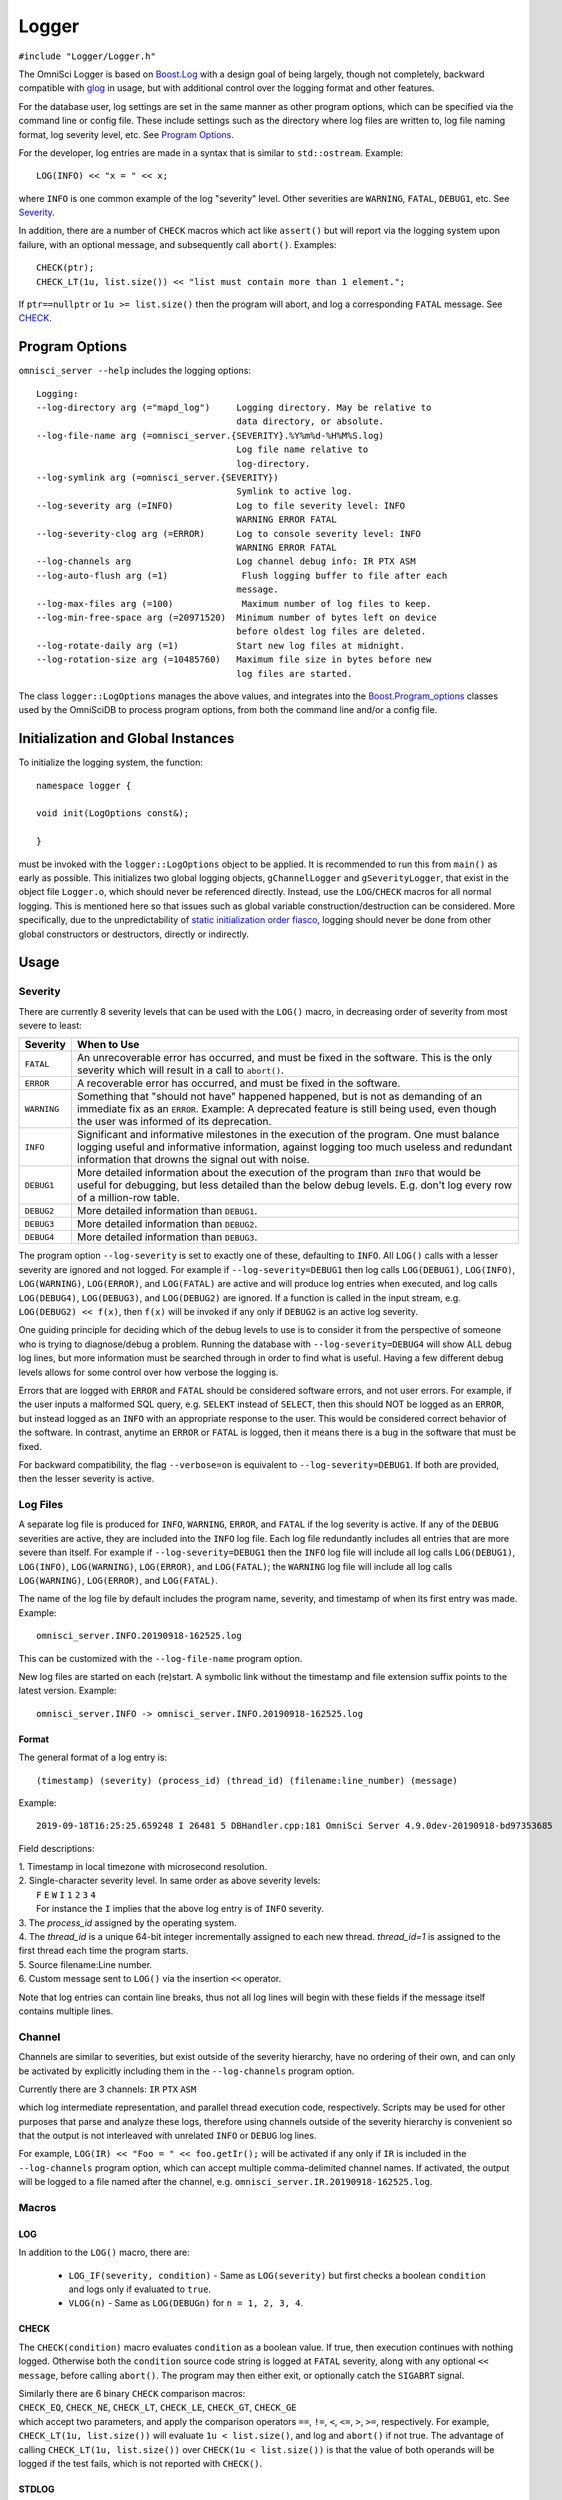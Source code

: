 ======
Logger
======

``#include "Logger/Logger.h"``

The OmniSci Logger is based on `Boost.Log`_ with a design goal of being largely, though not completely, backward
compatible with `glog`_ in usage, but with additional control over the logging format and other features.

.. _Boost.Log: https://www.boost.org/libs/log/doc/html/index.html
.. _glog: https://github.com/google/glog

For the database user, log settings are set in the same manner as other program options,
which can be specified via the command line or config file. These include settings such as the directory
where log files are written to, log file naming format, log severity level, etc. See `Program Options`_.

For the developer, log entries are made in a syntax that is similar to ``std::ostream``. Example::

    LOG(INFO) << "x = " << x;

where ``INFO`` is one common example of the log "severity" level. Other severities are ``WARNING``, ``FATAL``,
``DEBUG1``, etc. See `Severity`_.

In addition, there are a number of ``CHECK`` macros which act like ``assert()`` but will report via the
logging system upon failure, with an optional message, and subsequently call ``abort()``. Examples::

    CHECK(ptr);
    CHECK_LT(1u, list.size()) << "list must contain more than 1 element.";

If ``ptr==nullptr`` or ``1u >= list.size()`` then the program will abort, and log a corresponding ``FATAL`` message.
See `CHECK`_.

Program Options
---------------

``omnisci_server --help`` includes the logging options::

    Logging:
    --log-directory arg (="mapd_log")     Logging directory. May be relative to
                                          data directory, or absolute.
    --log-file-name arg (=omnisci_server.{SEVERITY}.%Y%m%d-%H%M%S.log)
                                          Log file name relative to
                                          log-directory.
    --log-symlink arg (=omnisci_server.{SEVERITY})
                                          Symlink to active log.
    --log-severity arg (=INFO)            Log to file severity level: INFO
                                          WARNING ERROR FATAL
    --log-severity-clog arg (=ERROR)      Log to console severity level: INFO
                                          WARNING ERROR FATAL
    --log-channels arg                    Log channel debug info: IR PTX ASM
    --log-auto-flush arg (=1)              Flush logging buffer to file after each
                                          message.
    --log-max-files arg (=100)             Maximum number of log files to keep.
    --log-min-free-space arg (=20971520)  Minimum number of bytes left on device
                                          before oldest log files are deleted.
    --log-rotate-daily arg (=1)           Start new log files at midnight.
    --log-rotation-size arg (=10485760)   Maximum file size in bytes before new
                                          log files are started.

The class ``logger::LogOptions`` manages the above values, and integrates into the `Boost.Program_options`_
classes used by the OmniSciDB to process program options, from both the command line and/or a config file.

.. _Boost.Program_options: https://www.boost.org/doc/html/program_options.html

Initialization and Global Instances
-----------------------------------

To initialize the logging system, the function::

    namespace logger {

    void init(LogOptions const&);

    }

must be invoked with the ``logger::LogOptions`` object to be applied. It is recommended to run this from
``main()`` as early as possible. This initializes two global logging objects, ``gChannelLogger`` and
``gSeverityLogger``, that exist in the object file ``Logger.o``, which should never be referenced
directly. Instead, use the ``LOG``/``CHECK`` macros for all normal logging. This is mentioned here so that
issues such as global variable construction/destruction can be considered. More specifically, due to the
unpredictability of `static initialization order fiasco`_, logging should never be done from other global
constructors or destructors, directly or indirectly.

.. _`static initialization order fiasco`: https://cryptopp.com/wiki/Static_Initialization_Order_Fiasco


Usage
-----

Severity
^^^^^^^^

There are currently 8 severity levels that can be used with the ``LOG()`` macro, in decreasing order of
severity from most severe to least:

============ ============================================================================
**Severity** **When to Use**
``FATAL``    An unrecoverable error has occurred, and must be fixed in the software.
             This is the only severity which will result in a call to ``abort()``.
``ERROR``    A recoverable error has occurred, and must be fixed in the software.
``WARNING``  Something that "should not have" happened happened, but is not as demanding
             of an immediate fix as an ``ERROR``. Example: A deprecated feature is still
             being used, even though the user was informed of its deprecation.
``INFO``     Significant and informative milestones in the execution of the program.
             One must balance logging useful and informative information, against
             logging too much useless and redundant information that drowns the signal
             out with noise.
``DEBUG1``   More detailed information about the execution of the program than ``INFO``
             that would be useful for debugging, but less detailed than the below debug
             levels. E.g. don't log every row of a million-row table.
``DEBUG2``   More detailed information than ``DEBUG1``.
``DEBUG3``   More detailed information than ``DEBUG2``.
``DEBUG4``   More detailed information than ``DEBUG3``.
============ ============================================================================

The program option ``--log-severity`` is set to exactly one of these, defaulting to ``INFO``. All ``LOG()``
calls with a lesser severity are ignored and not logged. For example if ``--log-severity=DEBUG1`` then log
calls ``LOG(DEBUG1)``, ``LOG(INFO)``, ``LOG(WARNING)``, ``LOG(ERROR)``, and ``LOG(FATAL)`` are active and
will produce log entries when executed, and log calls ``LOG(DEBUG4)``, ``LOG(DEBUG3)``, and ``LOG(DEBUG2)``
are ignored. If a function is called in the input stream, e.g. ``LOG(DEBUG2) << f(x)``, then ``f(x)`` will
be invoked if any only if ``DEBUG2`` is an active log severity.

One guiding principle for deciding which of the debug levels to use is to consider it from the perspective of
someone who is trying to diagnose/debug a problem. Running the database with ``--log-severity=DEBUG4`` will
show ALL debug log lines, but more information must be searched through in order to find what is useful. Having
a few different debug levels allows for some control over how verbose the logging is.

Errors that are logged with ``ERROR`` and ``FATAL`` should be considered software errors, and not user errors.
For example, if the user inputs a malformed SQL query, e.g. ``SELEKT`` instead of ``SELECT``, then this
should NOT be logged as an ``ERROR``, but instead logged as an ``INFO`` with an appropriate response to
the user. This would be considered correct behavior of the software. In contrast, anytime an ``ERROR`` or
``FATAL`` is logged, then it means there is a bug in the software that must be fixed.

For backward compatibility, the flag ``--verbose=on`` is equivalent to ``--log-severity=DEBUG1``. If both
are provided, then the lesser severity is active.

Log Files
^^^^^^^^^

A separate log file is produced for ``INFO``, ``WARNING``, ``ERROR``, and ``FATAL`` if the log severity is
active.  If any of the ``DEBUG`` severities are active, they are included into the ``INFO`` log file.  Each log
file redundantly includes all entries that are more severe than itself. For example if ``--log-severity=DEBUG1``
then the ``INFO`` log file will include all log calls ``LOG(DEBUG1)``, ``LOG(INFO)``, ``LOG(WARNING)``,
``LOG(ERROR)``, and ``LOG(FATAL)``; the ``WARNING`` log file will include all log calls ``LOG(WARNING)``,
``LOG(ERROR)``, and ``LOG(FATAL)``.

The name of the log file by default includes the program name, severity, and timestamp of when its first entry
was made. Example::

    omnisci_server.INFO.20190918-162525.log

This can be customized with the ``--log-file-name`` program option.

New log files are started on each (re)start. A symbolic link without the timestamp and file extension
suffix points to the latest version. Example::

    omnisci_server.INFO -> omnisci_server.INFO.20190918-162525.log

Format
""""""

The general format of a log entry is::

    (timestamp) (severity) (process_id) (thread_id) (filename:line_number) (message)

Example::

    2019-09-18T16:25:25.659248 I 26481 5 DBHandler.cpp:181 OmniSci Server 4.9.0dev-20190918-bd97353685

Field descriptions:

| 1. Timestamp in local timezone with microsecond resolution.
| 2. Single-character severity level. In same order as above severity levels:
|    ``F`` ``E`` ``W`` ``I`` ``1`` ``2`` ``3`` ``4``
|    For instance the ``I`` implies that the above log entry is of ``INFO`` severity.
| 3. The `process_id` assigned by the operating system.
| 4. The `thread_id` is a unique 64-bit integer incrementally assigned to each new thread. `thread_id=1` is assigned to the first thread each time the program starts.
| 5. Source filename:Line number.
| 6. Custom message sent to ``LOG()`` via the insertion ``<<`` operator.

Note that log entries can contain line breaks, thus not all log lines will begin with these fields if
the message itself contains multiple lines.

Channel
^^^^^^^

Channels are similar to severities, but exist outside of the severity hierarchy, have no ordering of their own,
and can only be activated by explicitly including them in the ``--log-channels`` program option.

Currently there are 3 channels: ``IR`` ``PTX`` ``ASM``

which log intermediate representation, and parallel thread execution code, respectively. Scripts may be
used for other purposes that parse and analyze these logs, therefore using channels outside of the severity
hierarchy is convenient so that the output is not interleaved with unrelated ``INFO`` or ``DEBUG`` log lines.

For example, ``LOG(IR) << "Foo = " << foo.getIr();`` will be activated if any only if ``IR`` is included
in the ``--log-channels`` program option, which can accept multiple comma-delimited channel names. If activated,
the output will be logged to a file named after the channel, e.g. ``omnisci_server.IR.20190918-162525.log``.

Macros
^^^^^^

LOG
"""

In addition to the ``LOG()`` macro, there are:

 * ``LOG_IF(severity, condition)`` - Same as ``LOG(severity)`` but first checks a boolean ``condition`` and logs
   only if evaluated to ``true``.
 * ``VLOG(n)`` - Same as ``LOG(DEBUGn)`` for ``n = 1, 2, 3, 4``.

CHECK
"""""

The ``CHECK(condition)`` macro evaluates ``condition`` as a boolean value. If true, then execution continues
with nothing logged. Otherwise both the ``condition`` source code string is logged at ``FATAL`` severity,
along with any optional ``<< message``, before calling ``abort()``. The program may then either exit, or
optionally catch the ``SIGABRT`` signal.

| Similarly there are 6 binary ``CHECK`` comparison macros:
| ``CHECK_EQ``, ``CHECK_NE``, ``CHECK_LT``, ``CHECK_LE``, ``CHECK_GT``, ``CHECK_GE``
| which accept two parameters, and apply the comparison operators ``==``, ``!=``, ``<``, ``<=``, ``>``, ``>=``, respectively. For example, ``CHECK_LT(1u, list.size())`` will evaluate ``1u < list.size()``, and log and ``abort()`` if not true. The advantage of calling ``CHECK_LT(1u, list.size())`` over ``CHECK(1u < list.size())`` is that the value of both operands will be logged if the test fails, which is not reported with ``CHECK()``.

STDLOG
""""""

``DBHandler`` uses a logging helper class ``StdLog`` for logging query-specific information in
a standard format::

 (timestamp) (severity) (process_id) (filename:line_number) stdlog (function_name) (match_id)
 (time_ms) (username) (dbname) (public_session_id) (array of names) (array of values)

Since this contains timing information, it is logged at the end of query execution.  If the ``DEBUG1`` severity is
active, then a corresponding ``stdlog_begin`` line is also logged at the start of the query, with the same format.

Example usage is given in the `QueryState`_ documentation.

.. _QueryState: query_state.html

Example entries::

 2019-09-20T17:15:28.215590 1 13080 DBHandler.cpp:846 stdlog_begin sql_execute 2 0 omnisci testuser 528-dyM2 {"query_str"} {"SELECT * FROM omnisci_counties LIMIT 1;"}
 2019-09-20T17:15:28.924512 I 13080 DBHandler.cpp:846 stdlog sql_execute 2 709 omnisci testuser 528-dyM2 {"query_str","execution_time_ms","total_time_ms"} {"SELECT * FROM omnisci_counties LIMIT 1;","708","709"}

The first 4 fields are same as in the above `Format`_ section.  Additional field descriptions:

#. ``stdlog_begin``/``stdlog`` -  logged when ``StdLog`` object is constructed/destructed.
#. ``function_name`` - Name of function the ``StdLog`` object was constructed/destructed in.
#. ``match_id`` - Integer to uniquely match ``stdlog_begin`` and ``stdlog`` lines together.
#. ``time_ms`` - Time in milliseconds since constructor. For ``stdlog_begin`` it is always 0. For ``stdlog``
   it is the time between the constructor and destructor, which is generally the duration of the function call.
#. ``username`` - Session username. Blank if not available.
#. ``dbname`` - Session database. Blank if not available.
#. ``public_session_id`` - Identifier for session. May be publicly accessible without compromising security.
   Blank if not available.
#. ``names`` - List of optional value names in SQL-array format.
#. ``values`` - List of optional values in SQL-array format, in same order as ``names``. Names and values are
   logged in this way so as to be readily imported into a SQL table for analysis.

DEBUG_TIMER
"""""""""""

``DebugTimer`` objects can be instantiated in the code that measure and log the duration of their own lifetimes,
and include the following features:

* Globally accessible via a macro. E.g. ``auto timer = DEBUG_TIMER(__func__)``.
* Single multi-line log entry is reported for nested timers.
* Enabled with the ``--enable-debug-timer`` program option. Without it, the ``timer`` objects have no effect.
* Include timers from spawned threads. Requires a call on the child thread informing the parent thread id:
  ``DEBUG_TIMER_NEW_THREAD(parent_thread_id);``

Example::

    void foo() {
      auto timer = DEBUG_TIMER(__func__);
      ...
      bar();
      ...
    }

    void bar() {
      auto timer = DEBUG_TIMER(__func__);
      ...
      bar2();
      ...
      timer.stop();  // Manually stop timer for bar().
      ...
    }

    void bar2() {
      auto timer = DEBUG_TIMER(__func__);
      ...
    }

Upon the destruction of the ``timer`` object within ``foo()``, a log entry similar to the following will be made::

    2019-10-17T15:22:53.981002 I 8980 foobar.cpp:70 DEBUG_TIMER thread_id(140719710320384)
    19ms total duration for foo
      17ms start(10ms) bar foobar.cpp:100
        13ms start(10ms) bar2 foobar.cpp:130

Fields for the ``Duration`` lines (last two line above) are:

#. Lifetime of ``timer`` object.
#. Time after start of current thread. (This can be used to find gaps in timing coverage.)
#. String parameter to ``DEBUG_TIMER`` (``__func__`` in above examples.)
#. File\:Line where ``DEBUG_TIMER`` was called from.

The first root ``DEBUG_TIMER`` instance is in ``foo()``, and the two others in ``bar()`` and ``bar2()`` are initiated
upon subsequent calls into the call stack, represented by the indentations.  Once the first root ``timer`` object
destructs, the entire ``DurationTree`` of recorded times are logged together into a single multi-line log entry,
one line per ``timer`` instance.

There is a ``DebugTimer::stop()`` method that manually stops the timer, serving the same function
as the destructor. The destructor then will have no further effect.

To embed timers in a spawned child thread, call ``DEBUG_TIMER_NEW_THREAD(parent_thread_id);`` from the child
thread. The ``parent_thread_id`` must get its value from ``logger::thread_id()`` before the new thread is spawned.
This will not start a timer, but will record the child-parent relationship so that subsequent ``DEBUG_TIMER``
calls are stored in the correct node of the parent tree. An example of a resulting report::

    2020-01-30T16:58:19.926148 I 33266 DBHandler.cpp:956 DEBUG_TIMER thread_id(4)
    591ms total duration for sql_execute
      511ms start(41ms) executeRelAlgQuery RelAlgExecutor.cpp:71
        6ms start(41ms) executeWorkUnit RelAlgExecutor.cpp:1858
          4ms start(41ms) compileWorkUnit NativeCodegen.cpp:1571
            New thread(5)
              0ms start(0ms) fetchChunks Execute.cpp:2024
              0ms start(0ms) getQueryExecutionContext QueryMemoryDescriptor.cpp:711
              0ms start(0ms) executePlanWithoutGroupBy Execute.cpp:2276
                0ms start(0ms) launchGpuCode QueryExecutionContext.cpp:195
            End thread(5)

.. note::

    Any timer that is created in a thread when no other timers are active in the same or parent thread is
    called a *root timer*. The timer stack is logged when the root timer destructs, or ``stop()`` is called,
    after which memory used for tracking the timer trees are freed.  The performance cost of this should be
    kept in mind when placing timers within the code.

.. warning::

    Non-root timers that end *after* their root timer ends will result in a **segmentation fault** (but only
    when the ``--enable-debug-timer`` option is active). This is easily avoided by not interleaving timer
    lifetimes with one another in the same block of code, and making sure that all child threads end prior
    to the ending of any corresponding root timer.

The high-level class relationships are:

.. uml::
    :align: center

    @startuml
    object thread_id
    class DurationTree
    note right: Each node of DurationTree is of type\n**boost::variant<Duration, DurationTree&>**\nto hold both Durations and\nDurationTrees of child threads.
    class DurationTreeMap
    note right: Global singleton:\nlogger::g_duration_tree_map
    class Duration {
      int depth_
      Clock::time_point start_
      Clock::time_point stop_
    }
    thread_id - DurationTree
    DurationTreeMap -- (thread_id, DurationTree)
    DurationTree o- DurationTree
    DurationTree *- Duration
    class DebugTimer {
      ---
      void stop()
    }
    note left: Instantiate with macro:\nauto timer = DEBUG_TIMER(name);
    Duration <.. DebugTimer
    @enduml

There is a single global instance of ``DurationTreeMap`` that tracks a separate ``DurationTree`` for each thread.

